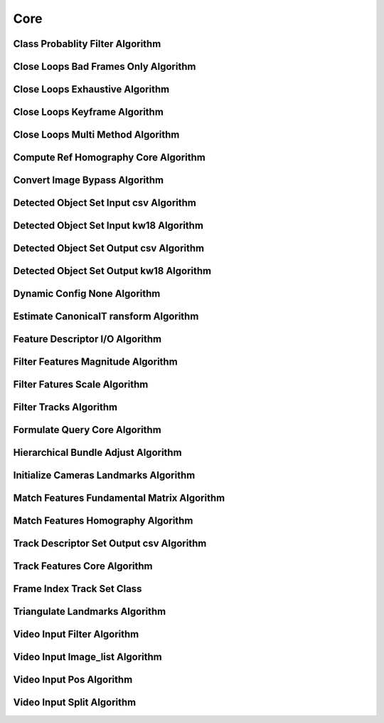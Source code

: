 Core
====

.. _core_class_probablity_filter:

Class Probablity Filter Algorithm
---------------------------------

..  doxygenclass:: kwiver::arrows::core::class_probablity_filter
    :project: kwiver
    :members:

.. _core_close_loops_bad_frames_only:

Close Loops Bad Frames Only Algorithm
-------------------------------------

..  doxygenclass:: kwiver::arrows::core::close_loops_bad_frames_only
    :project: kwiver
    :members:

.. _core_close_loops_exhaustive:

Close Loops Exhaustive Algorithm
--------------------------------

..  doxygenclass:: kwiver::arrows::core::close_loops_exhaustive
    :project: kwiver
    :members:

.. _core_close_loops_keyframe:

Close Loops Keyframe Algorithm
------------------------------

..  doxygenclass:: kwiver::arrows::core::close_loops_keyframe
    :project: kwiver
    :members:

.. _core_close_loops_multi_method:

Close Loops Multi Method Algorithm
----------------------------------

..  doxygenclass:: kwiver::arrows::core::close_loops_multi_method
    :project: kwiver
    :members:

.. _core_compute_ref_homography_core:

Compute Ref Homography Core Algorithm
-------------------------------------

..  doxygenclass:: kwiver::arrows::core::compute_ref_homography_core
    :project: kwiver
    :members:

.. _core_convert_image_bypass:

Convert Image Bypass Algorithm
------------------------------

..  doxygenclass:: kwiver::arrows::core::convert_image_bypass
    :project: kwiver
    :members:

.. _core_detected_object_set_input_csv:

Detected Object Set Input csv Algorithm
---------------------------------------

..  doxygenclass:: kwiver::arrows::core::detected_object_set_input_csv
    :project: kwiver
    :members:

.. _core_detected_object_set_input_kw18:

Detected Object Set Input kw18 Algorithm
----------------------------------------

..  doxygenclass:: kwiver::arrows::core::detected_object_set_input_kw18
    :project: kwiver
    :members:

.. _core_detected_object_set_output_csv:

Detected Object Set Output csv Algorithm
----------------------------------------

..  doxygenclass:: kwiver::arrows::core::detected_object_set_output_csv
    :project: kwiver
    :members:

.. _core_detected_object_set_output_kw18:

Detected Object Set Output kw18 Algorithm
-----------------------------------------

..  doxygenclass:: kwiver::arrows::core::detected_object_set_output_kw18
    :project: kwiver
    :members:

.. _core_dynamic_config_none:

Dynamic Config None Algorithm
-----------------------------

..  doxygenclass:: kwiver::arrows::core::dynamic_config_none
    :project: kwiver
    :members:

.. _core_estimate_canonical_transform:

Estimate CanonicalT ransform Algorithm
--------------------------------------

..  doxygenclass:: kwiver::arrows::core::estimate_canonical_transform
    :project: kwiver
    :members:

.. _core_feature_descriptor_io:

Feature Descriptor I/O Algorithm
--------------------------------

..  doxygenclass:: kwiver::arrows::core::feature_descriptor_io
    :project: kwiver
    :members:

.. _core_filter_features_magnitude:

Filter Features Magnitude Algorithm
-----------------------------------

..  doxygenclass:: kwiver::arrows::core::filter_features_magnitude
    :project: kwiver
    :members:

.. _core_filter_features_scale:

Filter Fatures Scale Algorithm
------------------------------

..  doxygenclass:: kwiver::arrows::core::filter_features_scale
    :project: kwiver
    :members:

.. _core_filter_tracks:

Filter Tracks Algorithm
-------------------------------

..  doxygenclass:: kwiver::arrows::core::filter_tracks
    :project: kwiver
    :members:

.. _core_formulate_query_core:

Formulate Query Core Algorithm
------------------------------

..  doxygenclass:: kwiver::arrows::core::formulate_query_core
    :project: kwiver
    :members:

.. _core_hierarchical_bundle_adjust:

Hierarchical Bundle Adjust Algorithm
------------------------------------

..  doxygenclass:: kwiver::arrows::core::hierarchical_bundle_adjust
    :project: kwiver
    :members:

.. _core_initialize_cameras_landmarks:

Initialize Cameras Landmarks Algorithm
--------------------------------------

..  doxygenclass:: kwiver::arrows::core::initialize_cameras_landmarks
    :project: kwiver
    :members:

.. _core_match_features_fundamental_matrix:

Match Features Fundamental Matrix Algorithm
-------------------------------------------

..  doxygenclass:: kwiver::arrows::core::match_features_fundamental_matrix
    :project: kwiver
    :members:

.. _core_match_features_homography:

Match Features Homography Algorithm
-----------------------------------

..  doxygenclass:: kwiver::arrows::core::match_features_homography
    :project: kwiver
    :members:

.. _core_track_descriptor_set_output_csv:

Track Descriptor Set Output csv Algorithm
-----------------------------------------

..  doxygenclass:: kwiver::arrows::core::track_descriptor_set_output_csv
    :project: kwiver
    :members:

.. _core_track_features_core:

Track Features Core Algorithm
-----------------------------

..  doxygenclass:: kwiver::arrows::core::track_features_core
    :project: kwiver
    :members:

.. _core_frame_index_track_set_impl:

Frame Index Track Set Class
----------------------------

..  doxygenclass:: kwiver::arrows::core::frame_index_track_set_impl
    :project: kwiver
    :members:

.. _core_triangulate_landmarks:

Triangulate Landmarks Algorithm
-------------------------------

..  doxygenclass:: kwiver::arrows::core::triangulate_landmarks
    :project: kwiver
    :members:

.. _core_video_input_filter:

Video Input Filter Algorithm
----------------------------

..  doxygenclass:: kwiver::arrows::core::video_input_filter
    :project: kwiver
    :members:

.. _core_video_input_image_list:

Video Input Image_list Algorithm
--------------------------------

..  doxygenclass:: kwiver::arrows::core::video_input_image_list
    :project: kwiver
    :members:

.. _core_video_input_pos:

Video Input Pos Algorithm
-------------------------

..  doxygenclass:: kwiver::arrows::core::video_input_pos
    :project: kwiver
    :members:

.. _core_video_input_split:

Video Input Split Algorithm
---------------------------

..  doxygenclass:: kwiver::arrows::core::video_input_split
    :project: kwiver
    :members:
